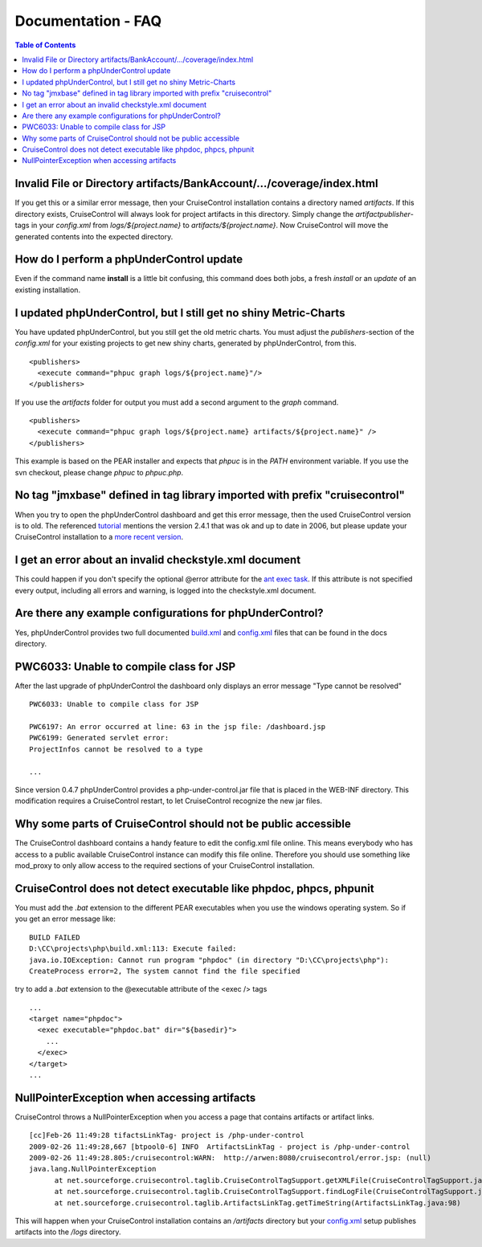 ===================
Documentation - FAQ
===================

.. contents:: Table of Contents
   :depth: 3

Invalid File or Directory artifacts/BankAccount/.../coverage/index.html
=======================================================================

If you get this or a similar error message, then your CruiseControl installation 
contains a directory named *artifacts*. If this directory exists, CruiseControl 
will always look for project artifacts in this directory. Simply change the 
*artifactpublisher*-tags in your *config.xml* from *logs/${project.name}* to 
*artifacts/${project.name}*. Now CruiseControl will move the generated contents
into the expected directory.


How do I perform a phpUnderControl update
=========================================

Even if the command name **install** is a little bit confusing, this command does
both jobs, a fresh *install* or an *update* of an existing installation.


I updated phpUnderControl, but I still get no shiny Metric-Charts
=================================================================

You have updated phpUnderControl, but you still get the old metric charts. You
must adjust the *publishers*-section of the *config.xml* for your existing 
projects to get new shiny charts, generated by phpUnderControl, from this. ::

  <publishers>
    <execute command="phpuc graph logs/${project.name}"/>
  </publishers>
        
If you use the *artifacts* folder for output you must add a second argument to
the *graph* command. ::

  <publishers>
    <execute command="phpuc graph logs/${project.name} artifacts/${project.name}" />
  </publishers>

This example is based on the PEAR installer and expects that *phpuc* is in the
*PATH* environment variable. If you use the svn checkout, please change *phpuc*
to *phpuc.php*.

No tag "jmxbase" defined in tag library imported with prefix "cruisecontrol"
============================================================================

When you try to open the phpUnderControl dashboard and get this error message,
then the used CruiseControl version is to old. The referenced `tutorial`__ 
mentions the version 2.4.1 that was ok and up to date in 2006, but please update 
your CruiseControl installation to a `more recent version`__.

__ http://nohn.org/blog/view/id/cruisecontrol_ant_and_phpunit
__ http://sourceforge.net/project/showfiles.php?group_id=23523

I get an error about an invalid checkstyle.xml document
=======================================================

This could happen if you don't specify the optional @error attribute for the
`ant exec task`__. If this attribute is not specified every output, including
all errors and warning, is logged into the checkstyle.xml document.

__ http://ant.apache.org/manual/CoreTasks/exec.html 

Are there any example configurations for phpUnderControl?
=========================================================

Yes, phpUnderControl provides two full documented `build.xml`__ and 
`config.xml`__ files that can be found in the docs directory.

__ http://www.phpunit.de/browser/phpUnderControl/trunk/docs/build.xml
__ http://www.phpunit.de/browser/phpUnderControl/trunk/docs/config.xml

PWC6033: Unable to compile class for JSP
========================================

After the last upgrade of phpUnderControl the dashboard only displays an error
message "Type cannot be resolved" ::

  PWC6033: Unable to compile class for JSP

  PWC6197: An error occurred at line: 63 in the jsp file: /dashboard.jsp
  PWC6199: Generated servlet error:
  ProjectInfos cannot be resolved to a type

  ...

Since version 0.4.7 phpUnderControl provides a php-under-control.jar file that 
is placed in the WEB-INF directory. This modification requires a CruiseControl
restart, to let CruiseControl recognize the new jar files.

Why some parts of CruiseControl should not be public accessible
===============================================================

The CruiseControl dashboard contains a handy feature to edit the config.xml file
online. This means everybody who has access to a public available CruiseControl
instance can modify this file online. Therefore you should use something like
mod_proxy to only allow access to the required sections of your CruiseControl
installation.

CruiseControl does not detect executable like phpdoc, phpcs, phpunit
====================================================================

You must add the *.bat* extension to the different PEAR executables when you use
the windows operating system. So if you get an error message like: ::

  BUILD FAILED
  D:\CC\projects\php\build.xml:113: Execute failed:
  java.io.IOException: Cannot run program "phpdoc" (in directory "D:\CC\projects\php"): 
  CreateProcess error=2, The system cannot find the file specified  
  
try to add a *.bat* extension to the @executable attribute of the <exec /> tags ::
  
  ...
  <target name="phpdoc">
    <exec executable="phpdoc.bat" dir="${basedir}">
      ...
    </exec>
  </target>
  ...
  
NullPointerException when accessing artifacts
=============================================

CruiseControl throws a NullPointerException when you access a page that
contains artifacts or artifact links. ::

  [cc]Feb-26 11:49:28 tifactsLinkTag- project is /php-under-control
  2009-02-26 11:49:28,667 [btpool0-6] INFO  ArtifactsLinkTag - project is /php-under-control
  2009-02-26 11:49:28.805:/cruisecontrol:WARN:  http://arwen:8080/cruisecontrol/error.jsp: (null)
  java.lang.NullPointerException
        at net.sourceforge.cruisecontrol.taglib.CruiseControlTagSupport.getXMLFile(CruiseControlTagSupport.java:134)
        at net.sourceforge.cruisecontrol.taglib.CruiseControlTagSupport.findLogFile(CruiseControlTagSupport.java:127)
        at net.sourceforge.cruisecontrol.taglib.ArtifactsLinkTag.getTimeString(ArtifactsLinkTag.java:98)

This will happen when your CruiseControl installation contains an */artifacts*
directory but your `config.xml`__ setup publishes artifacts into the */logs* 
directory.

__ http://www.phpunit.de/browser/phpUnderControl/trunk/docs/config.xml#L141
